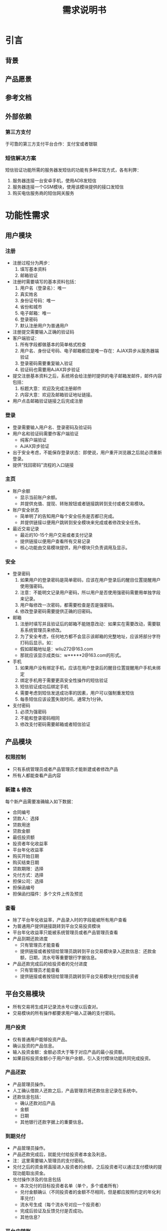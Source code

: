 #+STARTUP: showeverything
#+LANGUAGE: zh-CN
#+OPTIONS: creator:nil
#+TITLE: 需求说明书

* 引言

** 背景

** 产品愿景

** 参考文档

** 外部依赖

*** 第三方支付

    于可靠的第三方支付平台合作：支付宝或者银联

*** 短信解决方案

    短信验证功能所需的服务器发短信的功能有多种实现方式，各有利弊：

    1. 服务器连接一台安卓手机，使用ADB发短信
    2. 服务器连接一个GSM模块，使用该模块提供的接口发短信
    3. 购买电信服务商的短信网关服务


* 功能性需求

** 用户模块

*** 注册

    + 注册过程分为两步：
      1. 填写基本资料
      2. 邮箱验证
    + 注册时需要填写的基本资料包括：
      1. 用户名（登录名）：唯一
      2. 真实姓名
      3. 身份证号码：唯一
      4. 省份和城市
      5. 电子邮箱：唯一
      6. 登录密码
      7. 默认注册用户为普通用户
    + 注册提交需要输入正确的验证码
    + 客户端验证：
      1. 所有字段都做基本的简单格式检查
      2. 用户名、身份证号码、电子邮箱都应是唯一存在：AJAX异步从服务器端验证
      3. 登录密码需要重复输入验证
      4. 验证码也需要用AJAX异步验证
    + 提交注册基本资料之后，系统将会给注册时提供的电子邮箱发邮件，邮件内容包括：
      1. 标题大意：欢迎及完成注册邮件
      2. 内容大意：欢迎及邮箱验证地址链接。
    + 用户点击邮箱验证链接之后完成注册

*** 登录

    + 登录需要输入用户名、登录密码及验证码
    + 用户名和验证码需要作客户端验证
      - 纯客户端验证
      - AJAX异步验证
    + 出于安全考虑，不能保存登录状态：即使说，用户重开浏览器之后就必须重新登录。
    + 提供“找回密码”流程的入口链接

*** 主页

    + 账户余额
      - 显示当前账户余额。
      - 并提供充值、提现、转账按钮或者链接跳转到支付或者交易模块。
    + 账户安全状态
      - 简单明了的告知用户每个安全任务是否都已完成。
      - 并提供链接以便用户跳转到安全模块来完成或者修改安全任务。
    + 最近交易记录
      - 最近的10-15个用户交易或者支付记录
      - 提供链接以便用户查看所有交易记录
      - 核心功能由交易模块提供，用户模块只负责调用及显示。

*** 安全

    + 登录密码
      1. 如果用户的登录密码是简单密码，应该在用户登录后的醒目位置提醒用户使用强密码。
      2. 注意：不能明文记录用户密码，所以用户是否使用强密码需要用单独字段来记录。
      3. 用户每修改一次密码，都需要检查是否是强密码。
      4. 修改登录密码需要提供正确的旧密码。
    + 邮箱
      1. 注册时填写并且验证后的邮箱不能随意改动：如果实在需要改动，需要联系系统管理员来修改。
      2. 为了安全考虑，任何地方都不会显示该邮箱的完整地址，应该将部分字符打码后显示。如：
	 - 假如邮箱地址是：wliu272@163.com
	 - 那就应该显示成类似：w*****2@163.com的形式。
    + 手机
      1. 如果用户没有绑定手机，应该在用户登录后的醒目位置提醒用户手机未绑定
      2. 绑定手机用于需要更高安全性操作的短信验证
      3. 短信验证成功后绑定手机
      4. 需要考虑到短信发送成功率的因素，用户可以强制重发短信
      5. 每条短信应该设置失效时间，通常为1分钟。
    + 支付密码
      1. 必须为强密码
      2. 不能和登录密码相同
      3. 修改支付密码需要邮箱或者短信验证

** 产品模块

*** 权限控制

    + 只有系统管理员或者产品管理员才能新建或者修改产品
    + 所有人都能查看产品内容

*** 新建 & 修改

    每个新产品需要准确输入如下数据：

    + 合同编号
    + 贷款人：选择
    + 贷款用途
    + 贷款金额
    + 最低投资额
    + 投资者年化收益率
    + 平台年化收益率
    + 购买开始日期
    + 购买结束日期
    + 贷款期限：选择
    + 兑付方式：选择
    + 担保公司：选择
    + 担保函编号
    + 担保函扫描件：多个文件上传及预览

*** 查看

    + 除了平台年化收益率，产品录入时的字段能被所有用户查看
    + 为普通用户提供链接跳转到平台交易投资模块
    + 平台年化收益率只能被系统管理员或者产品管理员查看
    + 产品到期还款进度
      - 只有管理员才能查看
      - 提供链接或者按钮给管理员跳转到平台交易模块录入还款信息：还款金额，日期，流水号等重要银行字据信息。
    + 产品还款完成后的给投资者的兑付进度
      - 只有管理员才能查看
      - 提供链接或者按钮给管理员跳转到平台交易模块兑付给投资者

** 平台交易模块

   + 所有交易将生成并记录流水号以便以后查对。
   + 交易模块的所有操作都要求用户输入正确的支付密码。

*** 用户投资

    + 仅有普通用户能够投资产品。
    + 确认投资的产品信息。
    + 输入投资金额：金额必须大于等于对应产品的最小投资额。
    + 如果目标投资金额小于用户账户余额，引入支付模块功能共同完成投资。

*** 产品还款

    + 产品管理员操作。
    + 人工确认借款人还款之后，产品管理员将还款信息记录在系统中。
    + 还款信息包括：
      - 确认还款对应产品
      - 金额
      - 日期
      - 其他银行还款字据上的重要信息。

*** 到期兑付

    + 产品管理员操作。
    + 产品还款完成后，就能兑付给投资者本金及利息。
    + 注：这里需要输入管理员的支付密码。
    + 兑付之后的资金将直接进入投资者的余额，之后投资者可以通过支付模块的提现功能取出资金。
    + 兑付操作涉及的信息包括
      - 本次兑付的目标投资者名单（单个，多个或者所有）
      - 兑付金额确认（不同投资者的金额不尽相同，但是都应按照约定的年化利率兑付）
      - 流水号生成（每个流水号对应一个投资者）
      - 完成后验证及反馈兑付是否成功。
      - 其他信息？

*** 平台内转账

    首期低重要性功能。

** 在线支付模块

   + 所有在线支付操作都需要尽量详细的记录所有支付细节，以便查阅。

*** 充值

    1. 确认充值金额 & 确认支付密码
    2. 跳转到第三方支付服务商的页面完成支付
    3. 平台需要确认支付是否成功：用户支付的金额是否到帐
    4. 反馈成功信息给用户：成功后用户余额应立即增加相应金额

*** 提现

    1. 确认充值金额 & 确认支付密码
    2. 提示用户提现资金应该会在1-2个（？）工作日到帐，若还没到帐请马上联系我们。
    3. 平台账户转账到用户绑定的银行卡上，需要用到用户的真实姓名。所以还需提醒用户，如果他们没有提供实名，提现操作将不会成功。
    4. 提现之后，账户余额立即减少相应金额，但是提现操作详细信息需要记录在

*** 人工服务

    1. 管理员可以查阅尽量所有的平台交易及支付记录
    2. 以便在用户支付操作遇到困难时，可以提供人工的确认，尽快保证用户资金安全。

** 字典模块

*** 用户角色

    + 普通用户
    + 系统管理员
    + 产品管理员

*** 地区字典
    
    + 省份
    + 城市
    + 区

*** 贷款人

    + 贷款人姓名或公司名称

*** 担保公司

    + 担保公司名称

*** 产品状态

    + 筹款中
    + 筹款结束
    + 到期还款中
    + 到期兑付中
    + 结束

*** 到期兑付方式

    + 

** 统计模块

*** 用户统计模块

    + 

*** 管理统计模块

** 帮助模块

*** 联系方式

    留下联系方式以便用户有疑问或困难时能联系我们：

    + 联系电话
    + 电子邮箱

*** 留言

    + 首期低重要性功能。
    + 类似于简单的论坛，用户留言，管理员回复。所有人都能看到别人的留言及回复。
    + 需要提供简单的过滤功能：如找出所有自己的留言、全文搜索等。

*** 在线帮助

    + 首期低重要性功能。
    + 实时在线帮助。
    + 需要有历史记录。

** 公告模块

   + 主页显示最新5-10个公告标题列表。
   + 单独页面显示所有公告（分页）
     - 公告详细信息的链接：所有用户可见
     - 公告管理链接（删除，修改等）：管理员可见
   + 公告内容包括：
     - 发布日期
     - 标题
     - 发布者
     - 详细内容


* 非功能性需求

** 平台及框架

   + Linux平台
   + 任何成熟的MVC框架皆可
   + 成熟可靠的RDBMS：MySQL或者PostgreSQL
   + 部署在成熟可靠的web server（Apache或者Nginx）或者app server上。

** 安全

   + 为了简便的保证用户所有敏感信息的安全，全应用都应使用SSL用以加密所有通信。这样会造成性能上的损失，但是基于现有的分析，应该不会大幅降低用户体验，所以暂时不对此进行优化。
   + 必须保证数据一致性和完整性：
     - 对于一次性多个数据库操作，全面事务处理
     - 重点设计所有涉及交易和支付操作的异常处理

** 性能

   没有特殊性能需求

** 兼容性

*** PC & Mac

    |-----------------------------+----|
    | Microsoft Internet Explorer | 8+ |
    | Firefox                     |    |
    | Chrome                      |    |
    | Safari                      |    |
    |-----------------------------+----|

*** Mobile Devices

    + 平板电脑
    + 手机
